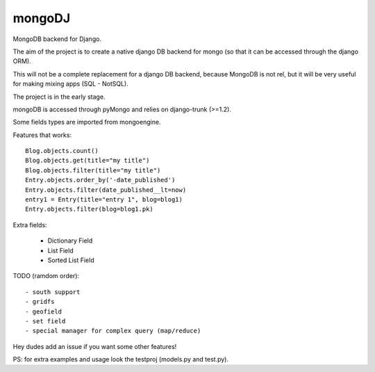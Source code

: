 mongoDJ
-------

MongoDB backend for Django.

The aim of the project is to create a native django DB backend
for mongo (so that it can be accessed through the django ORM).

This will not be a complete replacement for a django DB backend,
because MongoDB is not rel, but it will be very useful for making
mixing apps (SQL - NotSQL).

The project is in the early stage.

mongoDB is accessed through pyMongo and relies on django-trunk (>=1.2).

Some fields types are imported from mongoengine.

Features that works::

    Blog.objects.count()
    Blog.objects.get(title="my title")
    Blog.objects.filter(title="my title")
    Entry.objects.order_by('-date_published')
    Entry.objects.filter(date_published__lt=now)
    entry1 = Entry(title="entry 1", blog=blog1)
    Entry.objects.filter(blog=blog1.pk)

Extra fields:

	- Dictionary Field
	- List Field
	- Sorted List Field	

TODO (ramdom order)::

	- south support
	- gridfs
	- geofield
	- set field
	- special manager for complex query (map/reduce)

Hey dudes add an issue if you want some other features!

PS: for extra examples and usage look the testproj (models.py and test.py).